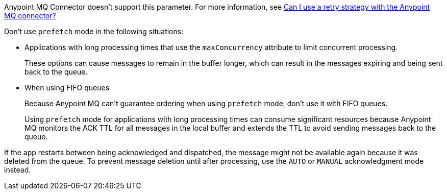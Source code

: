 // These partials are shared between versions in the Anypoint MQ Connector

// MQ Reconnection Strategy not supported
// tag::mqReconnectStrategy[]
Anypoint MQ Connector doesn't support this parameter.
For more information, see xref:mq::mq-faq.adoc#can-i-use-a-retry-strategy-with-the-anypoint-mq-connector[Can I use a retry strategy with the Anypoint MQ connector?]
// end::mqReconnectStrategy[]

// Prefetch mode disclaimers
// tag::mqPrefetchMode[]
Don't use `prefetch` mode in the following situations:

* Applications with long processing times that use the `maxConcurrency` attribute to limit concurrent processing.
+
These options can cause messages to remain in the buffer longer, which can result in the messages expiring and being sent back to the queue.
* When using FIFO queues
+
Because Anypoint MQ can't guarantee ordering when using `prefetch` mode, don't use it with FIFO queues.
+
Using `prefetch` mode for applications with long processing times can consume significant resources because Anypoint MQ monitors the ACK TTL for all messages in the local buffer and extends the TTL to avoid sending messages back to the queue.
// end::mqPrefetchMode[]

// MQ IMMEDIATE mode app restart note
// tag::mqImmediateAppRestart[]
If the app restarts between being acknowledged and dispatched, the message might not be available again because it was deleted from the queue.
To prevent message deletion until after processing, use the `AUTO` or `MANUAL` acknowledgment mode instead.
// end::mqImmediateAppRestart[]